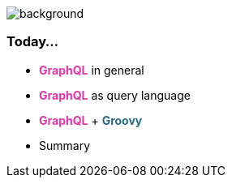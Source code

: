 === +++<span style="color:white;"></span>+++

[%notitle]
image::todo_list.jpg[background, size=cover]

=== Today...

[%step]
- +++<span style="color:#e535ab;font-weight:bold;">GraphQL</span>+++ in general
- +++<span style="color:#e535ab;font-weight:bold;">GraphQL</span>+++ as query language
- +++<span style="color:#e535ab;font-weight:bold;">GraphQL</span>+++ + +++<span style="color:#286b86;font-weight:bold;">Groovy</span>+++
- Summary
